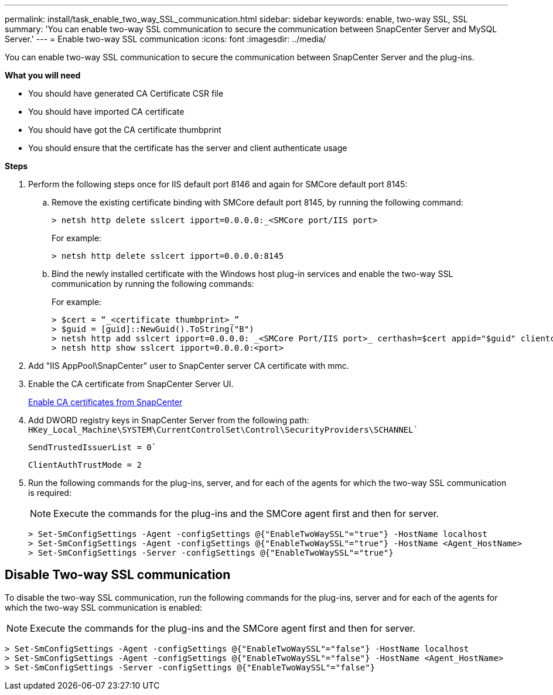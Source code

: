 ---
permalink: install/task_enable_two_way_SSL_communication.html
sidebar: sidebar
keywords: enable, two-way SSL, SSL 
summary: 'You can enable two-way SSL communication to secure the communication between SnapCenter Server and MySQL Server.'
---
= Enable two-way SSL communication
:icons: font
:imagesdir: ../media/

[.lead]
You can enable two-way SSL communication to secure the communication between SnapCenter Server and the plug-ins. 

*What you will need*

* You should have generated CA Certificate CSR file
* You should have imported CA certificate
* You should have got the CA certificate thumbprint
* You should ensure that the certificate has the server and client authenticate usage

*Steps*

. Perform the following steps once for IIS default port 8146 and again for SMCore default port 8145:  
.. Remove the existing certificate binding with SMCore default port 8145, by running the following command:
+
 > netsh http delete sslcert ipport=0.0.0.0:_<SMCore port/IIS port>
+
For example:
+
  > netsh http delete sslcert ipport=0.0.0.0:8145

.. Bind the newly installed certificate with the Windows host plug-in services and enable the two-way SSL communication by running the following commands: 
+
For example:
+
 > $cert = “_<certificate thumbprint>_”
 > $guid = [guid]::NewGuid().ToString("B")
 > netsh http add sslcert ipport=0.0.0.0: _<SMCore Port/IIS port>_ certhash=$cert appid="$guid" clientcertnegotiation=enable
 > netsh http show sslcert ipport=0.0.0.0:<port>
+
. Add "IIS AppPool\SnapCenter" user to SnapCenter server CA certificate with mmc.
. Enable the CA certificate from SnapCenter Server UI.
+
link:../install/task_enable_ca_certificates_for_snapcenter.html[Enable CA certificates from SnapCenter]
. Add DWORD registry keys in SnapCenter Server from the following path:
`HKey_Local_Machine\SYSTEM\CurrentControlSet\Control\SecurityProviders\SCHANNEL``
+
`SendTrustedIssuerList = 0``
+
`ClientAuthTrustMode = 2`
. Run the following commands for the plug-ins, server, and for each of the agents for which the two-way SSL communication is required: 
+
NOTE: Execute the commands for the plug-ins and the SMCore agent first and then for server.

   > Set-SmConfigSettings -Agent -configSettings @{"EnableTwoWaySSL"="true"} -HostName localhost
   > Set-SmConfigSettings -Agent -configSettings @{"EnableTwoWaySSL"="true"} -HostName <Agent_HostName>
   > Set-SmConfigSettings -Server -configSettings @{"EnableTwoWaySSL"="true"}

== Disable Two-way SSL communication

To disable the two-way SSL communication, run the following commands for the plug-ins, server and for each of the agents for which the two-way SSL communication is enabled:

NOTE: Execute the commands for the plug-ins and the SMCore agent first and then for server.

 > Set-SmConfigSettings -Agent -configSettings @{"EnableTwoWaySSL"="false"} -HostName localhost
 > Set-SmConfigSettings -Agent -configSettings @{"EnableTwoWaySSL"="false"} -HostName <Agent_HostName>
 > Set-SmConfigSettings -Server -configSettings @{"EnableTwoWaySSL"="false"}

